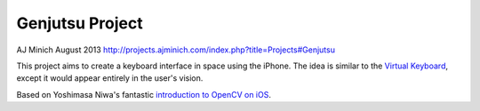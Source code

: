 Genjutsu Project
================

AJ Minich
August 2013
http://projects.ajminich.com/index.php?title=Projects#Genjutsu

This project aims to create a keyboard interface in space using the iPhone. The idea 
is similar to the `Virtual Keyboard`_, except it would appear entirely in the user's 
vision.

Based on Yoshimasa Niwa's fantastic `introduction to OpenCV on iOS`_.

.. _introduction to OpenCV on iOS: http://niw.at/articles/2009/03/14/using-opencv-on-iphone/en
.. _Virtual Keyboard: http://www.hammacher.com/Product/81759